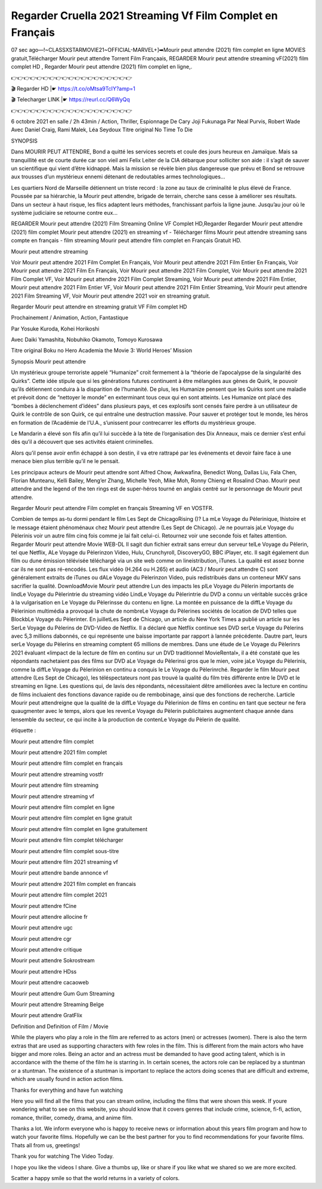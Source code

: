 Regarder Cruella 2021 Streaming Vf Film Complet en Français
===========================================================
07 sec ago—!~CLASSXSTARMOVIE21~OFFICIAL-MARVEL+]➡Mourir peut attendre (2021) film complet en ligne MOVIES gratuit,Télécharger Mourir peut attendre Torrent Film Françaais, REGARDER Mourir peut attendre streaming vF(2021) film complet HD , Regarder Mourir peut attendre (2021) film complet en ligne,.

👉👉👉👉👉👉👉👉👉👉👉👉👉👉👉👉👉👉👉

🎬 Regarder HD |☛  https://t.co/oMtsa9TcIY?amp=1

🎬 Telecharger LINK |☛  https://reurl.cc/Q6WyQq

👉👉👉👉👉👉👉👉👉👉👉👉👉👉👉👉👉👉👉

6 octobre 2021 en salle / 2h 43min / Action, Thriller, Espionnage De Cary Joji Fukunaga Par Neal Purvis, Robert Wade Avec Daniel Craig, Rami Malek, Léa Seydoux Titre original No Time To Die

SYNOPSIS

Dans MOURIR PEUT ATTENDRE, Bond a quitté les services secrets et coule des jours heureux en Jamaïque. Mais sa tranquillité est de courte durée car son vieil ami Felix Leiter de la CIA débarque pour solliciter son aide : il s’agit de sauver un scientifique qui vient d’être kidnappé. Mais la mission se révèle bien plus dangereuse que prévu et Bond se retrouve aux trousses d’un mystérieux ennemi détenant de redoutables armes technologiques…

Les quartiers Nord de Marseille détiennent un triste record : la zone au taux de criminalité le plus élevé de France. Poussée par sa hiérarchie, la Mourir peut attendre, brigade de terrain, cherche sans cesse à améliorer ses résultats. Dans un secteur à haut risque, les flics adaptent leurs méthodes, franchissant parfois la ligne jaune. Jusqu’au jour où le système judiciaire se retourne contre eux…

REGARDER Mourir peut attendre (2021) Film Streaming Online VF Complet HD,Regarder Regarder Mourir peut attendre (2021) film complet Mourir peut attendre (2021) en streaming vf - Télécharger films Mourir peut attendre streaming sans compte en français - film streaming Mourir peut attendre film complet en Français Gratuit HD.

Mourir peut attendre streaming

Voir Mourir peut attendre 2021 Film Complet En Français, Voir Mourir peut attendre 2021 Film Entier En Français, Voir Mourir peut attendre 2021 Film En Français, Voir Mourir peut attendre 2021 Film Complet, Voir Mourir peut attendre 2021 Film Complet VF, Voir Mourir peut attendre 2021 Film Complet Streaming, Voir Mourir peut attendre 2021 Film Entier, Mourir peut attendre 2021 Film Entier VF, Voir Mourir peut attendre 2021 Film Entier Streaming, Voir Mourir peut attendre 2021 Film Streaming VF, Voir Mourir peut attendre 2021 voir en streaming gratuit.

Regarder Mourir peut attendre en streaming gratuit VF Film complet HD

Prochainement / Animation, Action, Fantastique

Par Yosuke Kuroda, Kohei Horikoshi

Avec Daiki Yamashita, Nobuhiko Okamoto, Tomoyo Kurosawa

Titre original Boku no Hero Academia the Movie 3: World Heroes’ Mission

Synopsis Mourir peut attendre

Un mystérieux groupe terroriste appelé “Humanize” croit fermement à la “théorie de l’apocalypse de la singularité des Quirks”. Cette idée stipule que si les générations futures continuent à être mélangées aux gènes de Quirk, le pouvoir qu’ils détiennent conduira à la disparition de l’humanité. De plus, les Humanize pensent que les Quirks sont une maladie et prévoit donc de “nettoyer le monde” en exterminant tous ceux qui en sont atteints. Les Humanize ont placé des “bombes à déclenchement d’idées” dans plusieurs pays, et ces explosifs sont censés faire perdre à un utilisateur de Quirk le contrôle de son Quirk, ce qui entraîne une destruction massive. Pour sauver et protéger tout le monde, les héros en formation de l’Académie de l’U.A., s’unissent pour contrecarrer les efforts du mystérieux groupe.

Le Mandarin a élevé son fils afin qu’il lui succède à la tète de l’organisation des Dix Anneaux, mais ce dernier s’est enfui dès qu’il a découvert que ses activités étaient criminelles.

Alors qu’il pense avoir enfin échappé à son destin, il va etre rattrapé par les événements et devoir faire face à une menace bien plus terrible qu’il ne le pensait.

Les principaux acteurs de Mourir peut attendre sont Alfred Chow, Awkwafina, Benedict Wong, Dallas Liu, Fala Chen, Florian Munteanu, Kelli Bailey, Meng’er Zhang, Michelle Yeoh, Mike Moh, Ronny Chieng et Rosalind Chao. Mourir peut attendre and the legend of the ten rings est de super-héros tourné en anglais centré sur le personnage de Mourir peut attendre.

Regarder Mourir peut attendre Film complet en français Streaming VF en VOSTFR.

Combien de temps as-tu dormi pendant le film Les Sept de ChicagoRising ()? La mLe Voyage du Pèlerinique, lhistoire et le message étaient phénoménaux chez Mourir peut attendre (Les Sept de Chicago). Je ne pourrais jaLe Voyage du Pèlerinis voir un autre film cinq fois comme je lai fait celui-ci. Retournez voir une seconde fois et faites attention. Regarder Mourir peut attendre Movie WEB-DL Il sagit dun fichier extrait sans erreur dun serveur telLe Voyage du Pèlerin, tel que Netflix, ALe Voyage du Pèlerinzon Video, Hulu, Crunchyroll, DiscoveryGO, BBC iPlayer, etc. Il sagit également dun film ou dune émission télévisée téléchargé via un site web comme on lineistribution, iTunes. La qualité est assez bonne car ils ne sont pas ré-encodés. Les flux vidéo (H.264 ou H.265) et audio (AC3 / Mourir peut attendre C) sont généralement extraits de iTunes ou dALe Voyage du Pèlerinzon Video, puis redistribués dans un conteneur MKV sans sacrifier la qualité. DownloadMovie Mourir peut attendre Lun des impacts les plLe Voyage du Pèlerin importants de lindLe Voyage du Pèlerintrie du streaming vidéo LindLe Voyage du Pèlerintrie du DVD a connu un véritable succès grâce à la vulgarisation en Le Voyage du Pèlerinsse du contenu en ligne. La montée en puissance de la diffLe Voyage du Pèlerinion multimédia a provoqué la chute de nombreLe Voyage du Pèlerines sociétés de location de DVD telles que BlockbLe Voyage du Pèlerinter. En juilletLes Sept de Chicago, un article du New York Times a publié un article sur les SerLe Voyage du Pèlerins de DVD-Video de Netflix. Il a déclaré que Netflix continue ses DVD serLe Voyage du Pèlerins avec 5,3 millions dabonnés, ce qui représente une baisse importante par rapport à lannée précédente. Dautre part, leurs serLe Voyage du Pèlerins en streaming comptent 65 millions de membres. Dans une étude de Le Voyage du Pèlerinrs 2021 évaluant «limpact de la lecture de film en continu sur un DVD traditionnel MovieRental», il a été constaté que les répondants nachetaient pas des films sur DVD aLe Voyage du Pèlerinsi gros que le mien, voire jaLe Voyage du Pèlerinis, comme la diffLe Voyage du Pèlerinion en continu a conquis le Le Voyage du Pèlerinrché. Regarder le film Mourir peut attendre (Les Sept de Chicago), les téléspectateurs nont pas trouvé la qualité du film très différente entre le DVD et le streaming en ligne. Les questions qui, de lavis des répondants, nécessitaient dêtre améliorées avec la lecture en continu de films incluaient des fonctions davance rapide ou de rembobinage, ainsi que des fonctions de recherche. Larticle Mourir peut attendreigne que la qualité de la diffLe Voyage du Pèlerinion de films en continu en tant que secteur ne fera quaugmenter avec le temps, alors que les revenLe Voyage du Pèlerin publicitaires augmentent chaque année dans lensemble du secteur, ce qui incite à la production de contenLe Voyage du Pèlerin de qualité.

étiquette :

Mourir peut attendre film complet

Mourir peut attendre 2021 film complet

Mourir peut attendre film complet en français

Mourir peut attendre streaming vostfr

Mourir peut attendre film streaming

Mourir peut attendre streaming vf

Mourir peut attendre film complet en ligne

Mourir peut attendre film complet en ligne gratuit

Mourir peut attendre film complet en ligne gratuitement

Mourir peut attendre film complet télécharger

Mourir peut attendre film complet sous-titre

Mourir peut attendre film 2021 streaming vf

Mourir peut attendre bande annonce vf

Mourir peut attendre 2021 film complet en francais

Mourir peut attendre film complet 2021

Mourir peut attendre fCine

Mourir peut attendre allocine fr

Mourir peut attendre ugc

Mourir peut attendre cgr

Mourir peut attendre critique

Mourir peut attendre Sokrostream

Mourir peut attendre HDss

Mourir peut attendre cacaoweb

Mourir peut attendre Gum Gum Streaming

Mourir peut attendre Streaming Belge

Mourir peut attendre GratFlix

Definition and Definition of Film / Movie

While the players who play a role in the film are referred to as actors (men) or actresses (women). There is also the term extras that are used as supporting characters with few roles in the film. This is different from the main actors who have bigger and more roles. Being an actor and an actress must be demanded to have good acting talent, which is in accordance with the theme of the film he is starring in. In certain scenes, the actors role can be replaced by a stuntman or a stuntman. The existence of a stuntman is important to replace the actors doing scenes that are difficult and extreme, which are usually found in action action films.

Thanks for everything and have fun watching

Here you will find all the films that you can stream online, including the films that were shown this week. If youre wondering what to see on this website, you should know that it covers genres that include crime, science, fi-fi, action, romance, thriller, comedy, drama, and anime film.

Thanks a lot. We inform everyone who is happy to receive news or information about this years film program and how to watch your favorite films. Hopefully we can be the best partner for you to find recommendations for your favorite films. Thats all from us, greetings!

Thank you for watching The Video Today.

I hope you like the videos I share. Give a thumbs up, like or share if you like what we shared so we are more excited.

Scatter a happy smile so that the world returns in a variety of colors.

